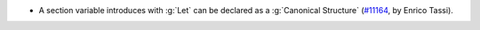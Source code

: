 - A section variable introduces with :g:`Let` can be declared as a :g:`Canonical Structure` (`#11164 <https://github.com/coq/coq/pull/11164>`_, by Enrico Tassi).
